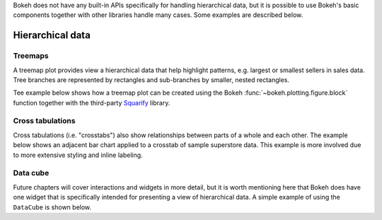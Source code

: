 .. _ug_topics_hierarchical:

Bokeh does not have any built-in APIs specifically for handling hierarchical
data, but it is possible to use Bokeh's basic components together with other
libraries handle many cases. Some examples are described below.

Hierarchical data
=================

.. _ug_topics_hierarchical_treemap:

Treemaps
--------

A treemap plot provides view a hierarchical data that help highlight patterns,
e.g. largest or smallest sellers in sales data. Tree branches are represented
by rectangles and sub-branches by smaller, nested rectangles.

Tee example below shows how a treemap plot can be created using the Bokeh
:func:`~bokeh.plotting.figure.block` function together with the third-party
`Squarify`_ library.

.. bokeh-plot:: __REPO__/examples/topics/hierarchical/treemap.py
    :source-position: above

.. _ug_topics_hierarchical_crosstab:

Cross tabulations
-----------------

Cross tabulations (i.e. "crosstabs") also show relationships between parts
of a whole and each other. The example below shows an adjacent bar chart
applied to a crosstab of sample superstore data. This example is more
involved due to more extensive styling and inline labeling.

.. bokeh-plot:: __REPO__/examples/topics/hierarchical/crosstab.py
    :source-position: above

.. _Squarify: https://github.com/laserson/squarify

Data cube
---------

Future chapters will cover interactions and widgets in more detail, but it is
worth mentioning here that Bokeh does have one widget that is specifically
intended for presenting a view of hierarchical data. A simple example of using
the ``DataCube`` is shown below.

.. bokeh-plot:: __REPO__/examples/interaction/widgets/data_cube.py
